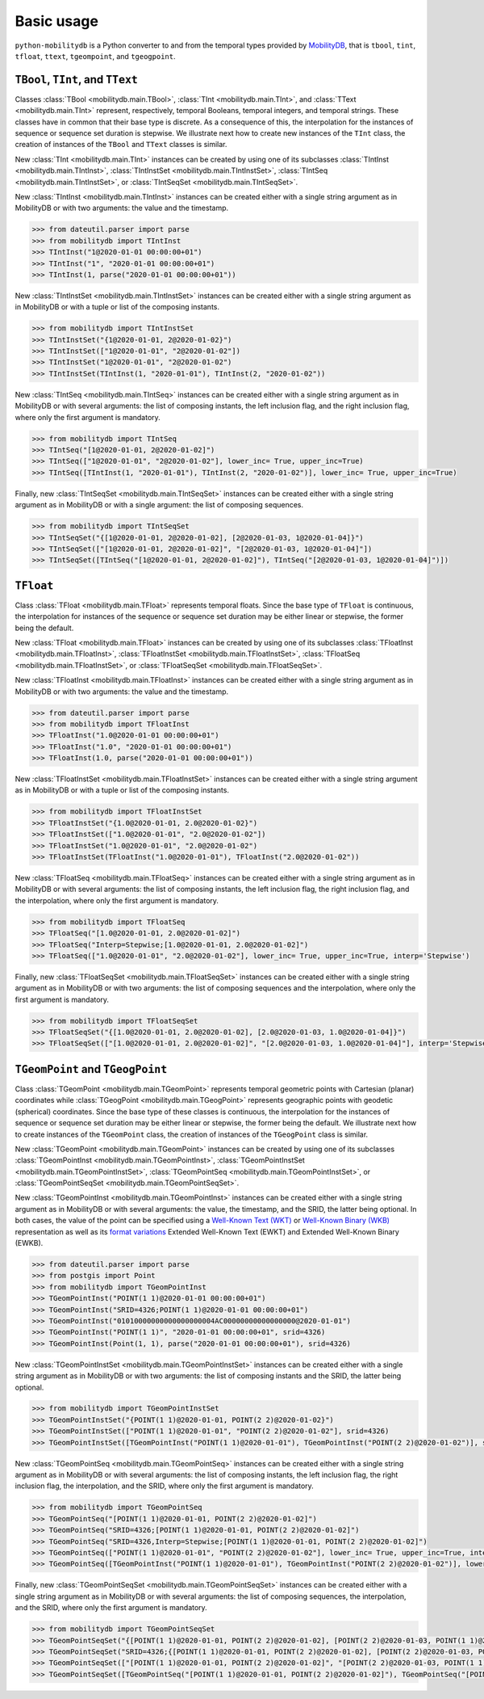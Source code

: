 Basic usage
===========

``python-mobilitydb`` is a Python converter to and from the temporal types provided by `MobilityDB <https://github.com/MobilityDB/MobilityDB>`_, that is ``tbool``, ``tint``, ``tfloat``, ``ttext``, ``tgeompoint``,  and ``tgeogpoint``.

``TBool``, ``TInt``, and ``TText``
----------------------------------

Classes :class:`TBool <mobilitydb.main.TBool>`, :class:`TInt <mobilitydb.main.TInt>`, and :class:`TText <mobilitydb.main.TInt>` represent, respectively, temporal Booleans, temporal integers, and temporal strings. These classes have in common that their base type is discrete. As a consequence of this, the interpolation for the instances of sequence or sequence set duration is stepwise. We illustrate next how to create new instances of the ``TInt`` class, the creation of instances of the ``TBool`` and ``TText`` classes is similar.

New :class:`TInt <mobilitydb.main.TInt>` instances can be created by using one of its subclasses :class:`TIntInst <mobilitydb.main.TIntInst>`, :class:`TIntInstSet <mobilitydb.main.TIntInstSet>`, :class:`TIntSeq <mobilitydb.main.TIntInstSet>`, or :class:`TIntSeqSet <mobilitydb.main.TIntSeqSet>`.

New :class:`TIntInst <mobilitydb.main.TIntInst>` instances can be created either with a single string argument as in MobilityDB or with two arguments: the value and the timestamp.

.. code-block:: python

    >>> from dateutil.parser import parse
    >>> from mobilitydb import TIntInst
    >>> TIntInst("1@2020-01-01 00:00:00+01")
    >>> TIntInst("1", "2020-01-01 00:00:00+01")
    >>> TIntInst(1, parse("2020-01-01 00:00:00+01"))

New :class:`TIntInstSet <mobilitydb.main.TIntInstSet>` instances can be created either with a single string argument as in MobilityDB or with a tuple or list of the composing instants.

.. code-block:: python

    >>> from mobilitydb import TIntInstSet
    >>> TIntInstSet("{1@2020-01-01, 2@2020-01-02}")
    >>> TIntInstSet(["1@2020-01-01", "2@2020-01-02"])
    >>> TIntInstSet("1@2020-01-01", "2@2020-01-02")
    >>> TIntInstSet(TIntInst(1, "2020-01-01"), TIntInst(2, "2020-01-02"))

New :class:`TIntSeq <mobilitydb.main.TIntSeq>` instances can be created either with a single string argument as in MobilityDB or with several arguments: the list of composing instants, the left inclusion flag, and the right inclusion flag, where only the first argument is mandatory.

.. code-block:: python

    >>> from mobilitydb import TIntSeq
    >>> TIntSeq("[1@2020-01-01, 2@2020-01-02]")
    >>> TIntSeq(["1@2020-01-01", "2@2020-01-02"], lower_inc= True, upper_inc=True)
    >>> TIntSeq([TIntInst(1, "2020-01-01"), TIntInst(2, "2020-01-02")], lower_inc= True, upper_inc=True)

Finally, new :class:`TIntSeqSet <mobilitydb.main.TIntSeqSet>` instances can be created either with a single string argument as in MobilityDB or with a single argument: the list of composing sequences.

.. code-block:: python

    >>> from mobilitydb import TIntSeqSet
    >>> TIntSeqSet("{[1@2020-01-01, 2@2020-01-02], [2@2020-01-03, 1@2020-01-04]}")
    >>> TIntSeqSet(["[1@2020-01-01, 2@2020-01-02]", "[2@2020-01-03, 1@2020-01-04]"])
    >>> TIntSeqSet([TIntSeq("[1@2020-01-01, 2@2020-01-02]"), TIntSeq("[2@2020-01-03, 1@2020-01-04]")])

``TFloat``
----------

Class :class:`TFloat <mobilitydb.main.TFloat>` represents temporal floats. Since the base type of ``TFloat`` is continuous, the interpolation for instances of the sequence or sequence set duration may be either linear or stepwise, the former being the default.

New :class:`TFloat <mobilitydb.main.TFloat>` instances can be created by using one of its subclasses :class:`TFloatInst <mobilitydb.main.TFloatInst>`, :class:`TFloatInstSet <mobilitydb.main.TFloatInstSet>`, :class:`TFloatSeq <mobilitydb.main.TFloatInstSet>`, or :class:`TFloatSeqSet <mobilitydb.main.TFloatSeqSet>`.

New :class:`TFloatInst <mobilitydb.main.TFloatInst>` instances can be created either with a single string argument as in MobilityDB or with two arguments: the value and the timestamp.

.. code-block:: python

    >>> from dateutil.parser import parse
    >>> from mobilitydb import TFloatInst
    >>> TFloatInst("1.0@2020-01-01 00:00:00+01")
    >>> TFloatInst("1.0", "2020-01-01 00:00:00+01")
    >>> TFloatInst(1.0, parse("2020-01-01 00:00:00+01"))

New :class:`TFloatInstSet <mobilitydb.main.TFloatInstSet>` instances can be created either with a single string argument as in MobilityDB or with a tuple or list of the composing instants.

.. code-block:: python

    >>> from mobilitydb import TFloatInstSet
    >>> TFloatInstSet("{1.0@2020-01-01, 2.0@2020-01-02}")
    >>> TFloatInstSet(["1.0@2020-01-01", "2.0@2020-01-02"])
    >>> TFloatInstSet("1.0@2020-01-01", "2.0@2020-01-02")
    >>> TFloatInstSet(TFloatInst("1.0@2020-01-01"), TFloatInst("2.0@2020-01-02"))

New :class:`TFloatSeq <mobilitydb.main.TFloatSeq>` instances can be created either with a single string argument as in MobilityDB or with several arguments: the list of composing instants, the left inclusion flag, the right inclusion flag, and the interpolation, where only the first argument is mandatory.

.. code-block:: python

    >>> from mobilitydb import TFloatSeq
    >>> TFloatSeq("[1.0@2020-01-01, 2.0@2020-01-02]")
    >>> TFloatSeq("Interp=Stepwise;[1.0@2020-01-01, 2.0@2020-01-02]")
    >>> TFloatSeq(["1.0@2020-01-01", "2.0@2020-01-02"], lower_inc= True, upper_inc=True, interp='Stepwise')

Finally, new :class:`TFloatSeqSet <mobilitydb.main.TFloatSeqSet>` instances can be created either with a single string argument as in MobilityDB or with two arguments: the list of composing sequences and the interpolation, where only the first argument is mandatory.

.. code-block:: python

    >>> from mobilitydb import TFloatSeqSet
    >>> TFloatSeqSet("{[1.0@2020-01-01, 2.0@2020-01-02], [2.0@2020-01-03, 1.0@2020-01-04]}")
    >>> TFloatSeqSet(["[1.0@2020-01-01, 2.0@2020-01-02]", "[2.0@2020-01-03, 1.0@2020-01-04]"], interp='Stepwise')

``TGeomPoint`` and ``TGeogPoint``
---------------------------------

Class :class:`TGeomPoint <mobilitydb.main.TGeomPoint>` represents temporal geometric points with Cartesian (planar) coordinates while :class:`TGeogPoint <mobilitydb.main.TGeogPoint>` represents geographic points with geodetic (spherical) coordinates. Since the base type of these classes is continuous, the interpolation for the instances of sequence or sequence set duration may be either linear or stepwise, the former being the default. We illustrate next how to create instances of the ``TGeomPoint`` class, the creation of instances of the ``TGeogPoint`` class is similar.


New :class:`TGeomPoint <mobilitydb.main.TGeomPoint>` instances can be created by using one of its subclasses :class:`TGeomPointInst <mobilitydb.main.TGeomPointInst>`, :class:`TGeomPointInstSet <mobilitydb.main.TGeomPointInstSet>`, :class:`TGeomPointSeq <mobilitydb.main.TGeomPointInstSet>`, or :class:`TGeomPointSeqSet <mobilitydb.main.TGeomPointSeqSet>`.

New :class:`TGeomPointInst <mobilitydb.main.TGeomPointInst>` instances can be created either with a single string argument as in MobilityDB or with several arguments: the value, the timestamp, and the SRID, the latter being optional.
In both cases, the value of the point can be specified using a `Well-Known Text (WKT) <https://en.wikipedia.org/wiki/Well-known_text_representation_of_geometry>`_ or `Well-Known Binary (WKB) <https://en.wikipedia.org/wiki/Well-known_text#Well-known_binary>`_ representation as well as its `format variations <https://en.wikipedia.org/wiki/Well-known_text_representation_of_geometry#Format_variations>`_ Extended Well-Known Text (EWKT) and Extended Well-Known Binary (EWKB).

.. code-block:: python

    >>> from dateutil.parser import parse
    >>> from postgis import Point
    >>> from mobilitydb import TGeomPointInst
    >>> TGeomPointInst("POINT(1 1)@2020-01-01 00:00:00+01")
    >>> TGeomPointInst("SRID=4326;POINT(1 1)@2020-01-01 00:00:00+01")
    >>> TGeomPointInst("01010000000000000000004AC00000000000000000@2020-01-01")
    >>> TGeomPointInst("POINT(1 1)", "2020-01-01 00:00:00+01", srid=4326)
    >>> TGeomPointInst(Point(1, 1), parse("2020-01-01 00:00:00+01"), srid=4326)

New :class:`TGeomPointInstSet <mobilitydb.main.TGeomPointInstSet>` instances can be created either with a single string argument as in MobilityDB or with two arguments: the list of composing instants and the SRID, the latter being optional.

.. code-block:: python

    >>> from mobilitydb import TGeomPointInstSet
    >>> TGeomPointInstSet("{POINT(1 1)@2020-01-01, POINT(2 2)@2020-01-02}")
    >>> TGeomPointInstSet(["POINT(1 1)@2020-01-01", "POINT(2 2)@2020-01-02"], srid=4326)
    >>> TGeomPointInstSet([TGeomPointInst("POINT(1 1)@2020-01-01"), TGeomPointInst("POINT(2 2)@2020-01-02")], srid=4326)

New :class:`TGeomPointSeq <mobilitydb.main.TGeomPointSeq>` instances can be created either with a single string argument as in MobilityDB or with several arguments: the list of composing instants, the left inclusion flag, the right inclusion flag, the interpolation, and the SRID, where only the first argument is mandatory.

.. code-block:: python

    >>> from mobilitydb import TGeomPointSeq
    >>> TGeomPointSeq("[POINT(1 1)@2020-01-01, POINT(2 2)@2020-01-02]")
    >>> TGeomPointSeq("SRID=4326;[POINT(1 1)@2020-01-01, POINT(2 2)@2020-01-02]")
    >>> TGeomPointSeq("SRID=4326,Interp=Stepwise;[POINT(1 1)@2020-01-01, POINT(2 2)@2020-01-02]")
    >>> TGeomPointSeq(["POINT(1 1)@2020-01-01", "POINT(2 2)@2020-01-02"], lower_inc= True, upper_inc=True, interp='Stepwise', srid=4326)
    >>> TGeomPointSeq([TGeomPointInst("POINT(1 1)@2020-01-01"), TGeomPointInst("POINT(2 2)@2020-01-02")], lower_inc= True, upper_inc=True, interp='Stepwise', srid=4326)

Finally, new :class:`TGeomPointSeqSet <mobilitydb.main.TGeomPointSeqSet>` instances can be created either with a single string argument as in MobilityDB or with several arguments: the list of composing sequences, the interpolation, and the SRID, where only the first argument is mandatory.

.. code-block:: python

    >>> from mobilitydb import TGeomPointSeqSet
    >>> TGeomPointSeqSet("{[POINT(1 1)@2020-01-01, POINT(2 2)@2020-01-02], [POINT(2 2)@2020-01-03, POINT(1 1)@2020-01-04]}")
    >>> TGeomPointSeqSet("SRID=4326;{[POINT(1 1)@2020-01-01, POINT(2 2)@2020-01-02], [POINT(2 2)@2020-01-03, POINT(1 1)@2020-01-04]}")
    >>> TGeomPointSeqSet(["[POINT(1 1)@2020-01-01, POINT(2 2)@2020-01-02]", "[POINT(2 2)@2020-01-03, POINT(1 1)@2020-01-04]"], interp='Stepwise', srid=4326)
    >>> TGeomPointSeqSet([TGeomPointSeq("[POINT(1 1)@2020-01-01, POINT(2 2)@2020-01-02]"), TGeomPointSeq("[POINT(2 2)@2020-01-03, POINT(1 1)@2020-01-04]")], interp='Stepwise', srid=4326)


